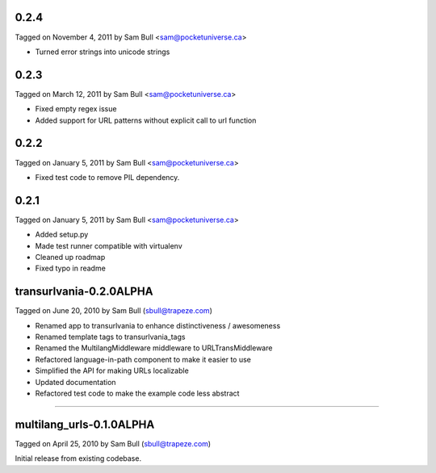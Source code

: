 0.2.4
=====

Tagged on November 4, 2011 by Sam Bull <sam@pocketuniverse.ca>

* Turned error strings into unicode strings

0.2.3
=====

Tagged on March 12, 2011 by Sam Bull <sam@pocketuniverse.ca>

* Fixed empty regex issue
* Added support for URL patterns without explicit call to url function

0.2.2
=====

Tagged on January 5, 2011 by Sam Bull <sam@pocketuniverse.ca>

* Fixed test code to remove PIL dependency.

0.2.1
=====

Tagged on January 5, 2011 by Sam Bull <sam@pocketuniverse.ca>

* Added setup.py
* Made test runner compatible with virtualenv
* Cleaned up roadmap
* Fixed typo in readme

transurlvania-0.2.0ALPHA
========================

Tagged on June 20, 2010 by Sam Bull (sbull@trapeze.com)

* Renamed app to transurlvania to enhance distinctiveness / awesomeness
* Renamed template tags to transurlvania_tags
* Renamed the MultilangMiddleware middleware to URLTransMiddleware
* Refactored language-in-path component to make it easier to use
* Simplified the API for making URLs localizable
* Updated documentation
* Refactored test code to make the example code less abstract

----

multilang_urls-0.1.0ALPHA
=========================

Tagged on April 25, 2010 by Sam Bull (sbull@trapeze.com)

Initial release from existing codebase.
